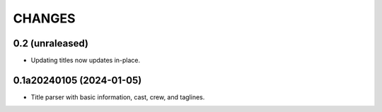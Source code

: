 CHANGES
=======

0.2 (unraleased)
----------------

- Updating titles now updates in-place.

0.1a20240105 (2024-01-05)
-------------------------

- Title parser with basic information, cast, crew, and taglines.
